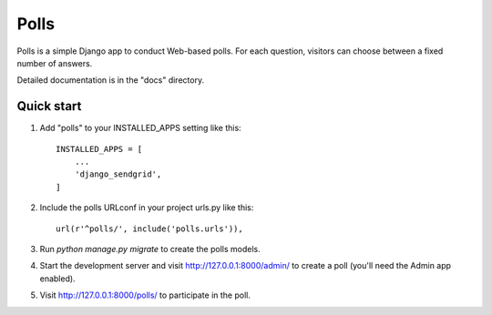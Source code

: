 =====
Polls
=====

Polls is a simple Django app to conduct Web-based polls. For each
question, visitors can choose between a fixed number of answers.

Detailed documentation is in the "docs" directory.

Quick start
-----------

1. Add "polls" to your INSTALLED_APPS setting like this::

    INSTALLED_APPS = [
        ...
        'django_sendgrid',
    ]

2. Include the polls URLconf in your project urls.py like this::

    url(r'^polls/', include('polls.urls')),

3. Run `python manage.py migrate` to create the polls models.

4. Start the development server and visit http://127.0.0.1:8000/admin/
   to create a poll (you'll need the Admin app enabled).

5. Visit http://127.0.0.1:8000/polls/ to participate in the poll.